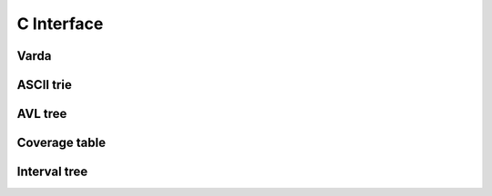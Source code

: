 C Interface
===========

Varda
-----
.. doxygenfile:: varda.h
   :project: cvarda

ASCII trie
----------
.. doxygenfile:: ascii_trie.h
   :project: cvarda

AVL tree
--------
.. doxygenfile:: avl_tree.h
   :project: cvarda

Coverage table
--------------
.. doxygenfile:: cov_table.h
   :project: cvarda

Interval tree
-------------
.. doxygenfile:: itv_tree.h
   :project: cvarda
